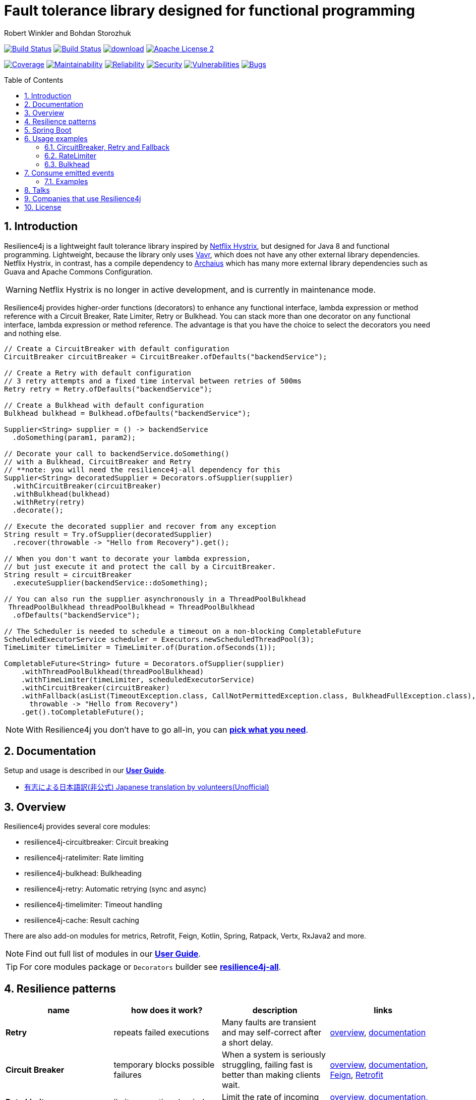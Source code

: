 = Fault tolerance library designed for functional programming
:author: Robert Winkler and Bohdan Storozhuk
:icons:
:toc: macro
:numbered: 1
ifdef::env-github[]
:tip-caption: :bulb:
:note-caption: :information_source:
:important-caption: :heavy_exclamation_mark:
:caution-caption: :fire:
:warning-caption: :warning:
endif::[]

image:https://travis-ci.org/resilience4j/resilience4j.svg?branch=master["Build Status", link="https://travis-ci.org/resilience4j/resilience4j"]
image:https://dev.azure.com/resilience4j/resilience4j/_apis/build/status/resilience4j.resilience4j?branchName=master["Build Status", link="https://dev.azure.com/resilience4j/resilience4j/_build/latest?definitionId=1&branchName=master"]
image:https://api.bintray.com/packages/resilience4j/Maven/resilience4j/images/download.svg[link="https://bintray.com/resilience4j/Maven/resilience4j/_latestVersion"]
image:http://img.shields.io/badge/license-ASF2-blue.svg["Apache License 2", link="http://www.apache.org/licenses/LICENSE-2.0.txt"]

image:https://sonarcloud.io/api/project_badges/measure?project=resilience4j_resilience4j&metric=coverage["Coverage", link="https://sonarcloud.io/dashboard?id=resilience4j_resilience4j"]
image:https://sonarcloud.io/api/project_badges/measure?project=resilience4j_resilience4j&metric=sqale_rating["Maintainability", link="https://sonarcloud.io/dashboard?id=resilience4j_resilience4j"]
image:https://sonarcloud.io/api/project_badges/measure?project=resilience4j_resilience4j&metric=reliability_rating["Reliability", link="https://sonarcloud.io/dashboard?id=resilience4j_resilience4j"]
image:https://sonarcloud.io/api/project_badges/measure?project=resilience4j_resilience4j&metric=security_rating["Security", link="https://sonarcloud.io/dashboard?id=resilience4j_resilience4j"]
image:https://sonarcloud.io/api/project_badges/measure?project=resilience4j_resilience4j&metric=vulnerabilities["Vulnerabilities", link="https://sonarcloud.io/dashboard?id=resilience4j_resilience4j"]
image:https://sonarcloud.io/api/project_badges/measure?project=resilience4j_resilience4j&metric=bugs["Bugs", link="https://sonarcloud.io/dashboard?id=resilience4j_resilience4j"]

toc::[]

== Introduction

Resilience4j is a lightweight fault tolerance library inspired by https://github.com/Netflix/Hystrix[Netflix Hystrix], but designed for Java 8 and functional programming.
Lightweight, because the library only uses http://www.vavr.io/[Vavr], which does not have any other external library dependencies.
Netflix Hystrix, in contrast, has a compile dependency to https://github.com/Netflix/archaius[Archaius] which has many more external library dependencies such as Guava and Apache Commons Configuration.

WARNING: Netflix Hystrix is no longer in active development, and is currently in maintenance mode.

Resilience4j provides higher-order functions (decorators) to enhance any functional interface,
lambda expression or method reference with a Circuit Breaker, Rate Limiter, Retry or Bulkhead.
You can stack more than one decorator on any functional interface, lambda expression or method reference.
The advantage is that you have the choice to select the decorators you need and nothing else.

[source,java]
----
// Create a CircuitBreaker with default configuration
CircuitBreaker circuitBreaker = CircuitBreaker.ofDefaults("backendService");

// Create a Retry with default configuration
// 3 retry attempts and a fixed time interval between retries of 500ms
Retry retry = Retry.ofDefaults("backendService");

// Create a Bulkhead with default configuration
Bulkhead bulkhead = Bulkhead.ofDefaults("backendService");

Supplier<String> supplier = () -> backendService
  .doSomething(param1, param2);

// Decorate your call to backendService.doSomething()
// with a Bulkhead, CircuitBreaker and Retry
// **note: you will need the resilience4j-all dependency for this
Supplier<String> decoratedSupplier = Decorators.ofSupplier(supplier)
  .withCircuitBreaker(circuitBreaker)
  .withBulkhead(bulkhead)
  .withRetry(retry)
  .decorate();

// Execute the decorated supplier and recover from any exception
String result = Try.ofSupplier(decoratedSupplier)
  .recover(throwable -> "Hello from Recovery").get();

// When you don't want to decorate your lambda expression,
// but just execute it and protect the call by a CircuitBreaker.
String result = circuitBreaker
  .executeSupplier(backendService::doSomething);

// You can also run the supplier asynchronously in a ThreadPoolBulkhead
 ThreadPoolBulkhead threadPoolBulkhead = ThreadPoolBulkhead
  .ofDefaults("backendService");

// The Scheduler is needed to schedule a timeout on a non-blocking CompletableFuture
ScheduledExecutorService scheduler = Executors.newScheduledThreadPool(3);
TimeLimiter timeLimiter = TimeLimiter.of(Duration.ofSeconds(1));

CompletableFuture<String> future = Decorators.ofSupplier(supplier)
    .withThreadPoolBulkhead(threadPoolBulkhead)
    .withTimeLimiter(timeLimiter, scheduledExecutorService)
    .withCircuitBreaker(circuitBreaker)
    .withFallback(asList(TimeoutException.class, CallNotPermittedException.class, BulkheadFullException.class),
      throwable -> "Hello from Recovery")
    .get().toCompletableFuture();
----

NOTE: With Resilience4j you don’t have to go all-in, you can
https://mvnrepository.com/artifact/io.github.resilience4j[*pick what you need*].

==  Documentation

Setup and usage is described in our *https://resilience4j.readme.io/docs[User Guide]*.

- https://github.com/resilience4j-docs-ja/resilience4j-docs-ja[有志による日本語訳(非公式) Japanese translation by volunteers(Unofficial)]

== Overview

Resilience4j provides several core modules:

* resilience4j-circuitbreaker: Circuit breaking
* resilience4j-ratelimiter: Rate limiting
* resilience4j-bulkhead: Bulkheading
* resilience4j-retry: Automatic retrying (sync and async)
* resilience4j-timelimiter: Timeout handling
* resilience4j-cache: Result caching

There are also add-on modules for metrics, Retrofit, Feign, Kotlin, Spring, Ratpack, Vertx, RxJava2 and more.

NOTE: Find out full list of modules in our *https://resilience4j.readme.io/docs#section-modularization[User Guide]*.

TIP: For core modules package or `Decorators` builder see *https://mvnrepository.com/artifact/io.github.resilience4j/resilience4j-all[resilience4j-all]*.

== Resilience patterns

[cols="<.<*", options="header"]
|===
|name |how does it work? | description |links

|*Retry*
|repeats failed executions
|Many faults are transient and may self-correct after a short delay.
|<<circuitbreaker-retry-fallback,overview>>,
https://resilience4j.readme.io/docs/retry[documentation]

|**Circuit Breaker**
|temporary blocks possible failures
|When a system is seriously struggling, failing fast is better than making clients wait.
|<<circuitbreaker-retry-fallback,overview>>,
https://resilience4j.readme.io/docs/circuitbreaker[documentation],
link:resilience4j-feign/README.adoc[Feign],
link:resilience4j-retrofit/README.adoc[Retrofit]

|**Rate Limiter**
| limits executions/period
| Limit the rate of incoming requests.
|<<bulkhead,overview>>,
https://resilience4j.readme.io/docs/ratelimiter[documentation],
link:resilience4j-feign/README.adoc[Feign],
link:resilience4j-retrofit/README.adoc[Retrofit]

|**Time Limiter**
|limits duration of execution
|Beyond a certain wait interval, a successful result is unlikely.
|

|**Bulkhead**
|limits concurrent executions
| Resources are isolated into pools so that if one fails, the others will continue working.
| <<bulkhead,overview>>,
https://resilience4j.readme.io/docs/bulkhead[documentation]

|**Cache**
|memorizes a successful result
| Some proportion of requests may be similar.
|

|**Fallback**
|provides an alternative result for failures
|Things will still fail - plan what you will do when that happens.
|<<circuitbreaker-retry-fallback,Try::recover>>,
https://resilience4j.readme.io/docs/getting-started-3#section-annotations[Spring],
link:resilience4j-feign/README.adoc[Feign]

|===

_Above table is based on https://github.com/App-vNext/Polly#resilience-policies[Polly: resilience policies]._

NOTE: To find more information about resilience patterns check link:#Talks[*Talks*] section.
Find out more about components in our *https://resilience4j.readme.io/docs/getting-started-2[User Guide]*.

== Spring Boot

Setup and usage in Spring Boot 2 is demonstrated https://github.com/resilience4j/resilience4j-spring-boot2-demo[here].

== Usage examples

[[circuitbreaker-retry-fallback]]
=== CircuitBreaker, Retry and Fallback

The following example shows how to decorate a lambda expression (Supplier) with a CircuitBreaker and how to retry the call at most 3 times when an exception occurs.
You can configure the wait interval between retries and also configure a custom backoff algorithm.

The example uses Vavr's Try Monad to recover from an exception and invoke another lambda expression as a fallback, when even all retries have failed.

[source,java]
----
// Simulates a Backend Service
public interface BackendService {
    String doSomething();
}

// Create a CircuitBreaker (use default configuration)
CircuitBreaker circuitBreaker = CircuitBreaker.ofDefaults("backendName");
// Create a Retry with at most 3 retries and a fixed time interval between retries of 500ms
Retry retry = Retry.ofDefaults("backendName");

// Decorate your call to BackendService.doSomething() with a CircuitBreaker
Supplier<String> decoratedSupplier = CircuitBreaker
    .decorateSupplier(circuitBreaker, backendService::doSomething);

// Decorate your call with automatic retry
decoratedSupplier = Retry
    .decorateSupplier(retry, decoratedSupplier);

// Execute the decorated supplier and recover from any exception
String result = Try.ofSupplier(decoratedSupplier)
    .recover(throwable -> "Hello from Recovery").get();

// When you don't want to decorate your lambda expression,
// but just execute it and protect the call by a CircuitBreaker.
String result = circuitBreaker.executeSupplier(backendService::doSomething);
----

==== CircuitBreaker and RxJava2

The following example shows how to decorate an Observable by using the custom RxJava operator.

[source,java]
----
CircuitBreaker circuitBreaker = CircuitBreaker.ofDefaults("testName");
Observable.fromCallable(backendService::doSomething)
    .compose(CircuitBreakerOperator.of(circuitBreaker))
----

NOTE: Resilience4j also provides RxJava operators for `RateLimiter`, `Bulkhead`, `TimeLimiter` and `Retry`.
Find out more in our *https://resilience4j.readme.io/docs/getting-started-2[User Guide]*.

==== CircuitBreaker and Spring Reactor

The following example shows how to decorate a Mono by using the custom Reactor operator.

[source,java]
----
CircuitBreaker circuitBreaker = CircuitBreaker.ofDefaults("testName");
Mono.fromCallable(backendService::doSomething)
    .transformDeferred(CircuitBreakerOperator.of(circuitBreaker))
----

NOTE: Resilience4j also provides Reactor operators for `RateLimiter`, `Bulkhead`, `TimeLimiter` and `Retry`.
Find out more in our *https://resilience4j.readme.io/docs/getting-started-1[User Guide]*.

[[ratelimiter]]
=== RateLimiter

The following example shows how to restrict the calling rate of some method to be not higher than 1 request/second.

[source,java]
----
// Create a custom RateLimiter configuration
RateLimiterConfig config = RateLimiterConfig.custom()
    .timeoutDuration(Duration.ofMillis(100))
    .limitRefreshPeriod(Duration.ofSeconds(1))
    .limitForPeriod(1)
    .build();
// Create a RateLimiter
RateLimiter rateLimiter = RateLimiter.of("backendName", config);

// Decorate your call to BackendService.doSomething()
Supplier<String> restrictedSupplier = RateLimiter
    .decorateSupplier(rateLimiter, backendService::doSomething);

// First call is successful
Try<String> firstTry = Try.ofSupplier(restrictedSupplier);
assertThat(firstTry.isSuccess()).isTrue();

// Second call fails, because the call was not permitted
Try<String> secondTry = Try.of(restrictedSupplier);
assertThat(secondTry.isFailure()).isTrue();
assertThat(secondTry.getCause()).isInstanceOf(RequestNotPermitted.class);
----

[[bulkhead]]
=== Bulkhead
There are two isolation strategies and bulkhead implementations.

==== SemaphoreBulkhead
The following example shows how to decorate a lambda expression with a Bulkhead.
A Bulkhead can be used to limit the amount of parallel executions.
This bulkhead abstraction should work well across a variety of threading and io models.
It is based on a semaphore, and unlike Hystrix, does not provide "shadow" thread pool option.

[source,java]
----
// Create a custom Bulkhead configuration
BulkheadConfig config = BulkheadConfig.custom()
    .maxConcurrentCalls(150)
    .maxWaitTime(100)
    .build();

Bulkhead bulkhead = Bulkhead.of("backendName", config);

Supplier<String> supplier = Bulkhead
    .decorateSupplier(bulkhead, backendService::doSomething);
----

[[threadpoolbulkhead]]
==== ThreadPoolBulkhead
The following example shows how to use a lambda expression with a ThreadPoolBulkhead which uses a bounded queue and a fixed thread pool.

[source,java]
----
// Create a custom ThreadPoolBulkhead configuration
ThreadPoolBulkheadConfig config = ThreadPoolBulkheadConfig.custom()
    .maxThreadPoolSize(10)
    .coreThreadPoolSize(2)
    .queueCapacity(20)
    .build();

ThreadPoolBulkhead bulkhead = ThreadPoolBulkhead.of("backendName", config);

// Decorate or execute immediately a lambda expression with a ThreadPoolBulkhead.
Supplier<CompletionStage<String>> supplier = ThreadPoolBulkhead
    .decorateSupplier(bulkhead, backendService::doSomething);

CompletionStage<String> execution = bulkhead
    .executeSupplier(backendService::doSomething);
----

[[events]]
== Consume emitted events

`CircuitBreaker`, `RateLimiter`, `Cache`, `Bulkhead`, `TimeLimiter` and `Retry` components emit a stream of events.
It can be consumed for logging, assertions and any other purpose.

=== Examples

A `CircuitBreakerEvent` can be a state transition, a circuit breaker reset, a successful call, a recorded error or an ignored error.
All events contains additional information like event creation time and processing duration of the call.
If you want to consume events, you have to register an event consumer.

[source,java]
----
circuitBreaker.getEventPublisher()
    .onSuccess(event -> logger.info(...))
    .onError(event -> logger.info(...))
    .onIgnoredError(event -> logger.info(...))
    .onReset(event -> logger.info(...))
    .onStateTransition(event -> logger.info(...));
// Or if you want to register a consumer listening to all events, you can do:
circuitBreaker.getEventPublisher()
    .onEvent(event -> logger.info(...));
----

You can use RxJava or Spring Reactor Adapters to convert the `EventPublisher` into a Reactive Stream.
The advantage of a Reactive Stream is that you can use RxJava's `observeOn` operator to specify a different Scheduler that the CircuitBreaker will use to send notifications to its observers/consumers.

[source,java]
----
RxJava2Adapter.toFlowable(circuitBreaker.getEventPublisher())
    .filter(event -> event.getEventType() == Type.ERROR)
    .cast(CircuitBreakerOnErrorEvent.class)
    .subscribe(event -> logger.info(...))
----

NOTE: You can also consume events from other components.
Find out more in our *https://resilience4j.readme.io/[User Guide]*.

== Talks

[cols="4*"]
|===

|0:33
|https://www.youtube.com/watch?v=AwcjOhD91Q0[Battle of the Circuit Breakers: Istio vs. Hystrix/Resilience4J]
|Nicolas Frankel
|JFuture

|0:42
|https://www.youtube.com/watch?v=KosSsZEqS-k&t=157[Resilience patterns in the post-Hystrix world]
|Tomasz Skowroński
|Cloud Native Warsaw

|0:52
|https://www.youtube.com/watch?v=NHVxrLb3jFI[Building Robust and Resilient Apps Using Spring Boot and Resilience4j]
|David Caron
|SpringOne

|0:22
|https://www.youtube.com/watch?v=gvDvOWtPLVY&t=140[Hystrix is dead, now what?]
|Tomasz Skowroński
|DevoxxPL

|===

== Companies that use Resilience4j

* *Deutsche Telekom* (In an application with over 400 million requests per day)
* *AOL* (In an application with low latency requirements)
* *Netpulse* (In a system with 40+ integrations)
* *wescale.de* (In a B2B integration platform)
* *Topia* (In an HR application built with microservices architecture)
* *Auto Trader Group plc* (The largest Britain digital automotive marketplace)
* *PlayStation Network* (A platform backend)

== License

Copyright 2020 Robert Winkler, Bohdan Storozhuk, Mahmoud Romeh, Dan Maas and others

Licensed under the Apache License, Version 2.0 (the "License");
you may not use this file except in compliance with the License.
You may obtain a copy of the License at

    http://www.apache.org/licenses/LICENSE-2.0

Unless required by applicable law or agreed to in writing, software distributed under the License is distributed on an "AS IS" BASIS,
WITHOUT WARRANTIES OR CONDITIONS OF ANY KIND, either express or implied.
See the License for the specific language governing permissions and limitations under the License.
